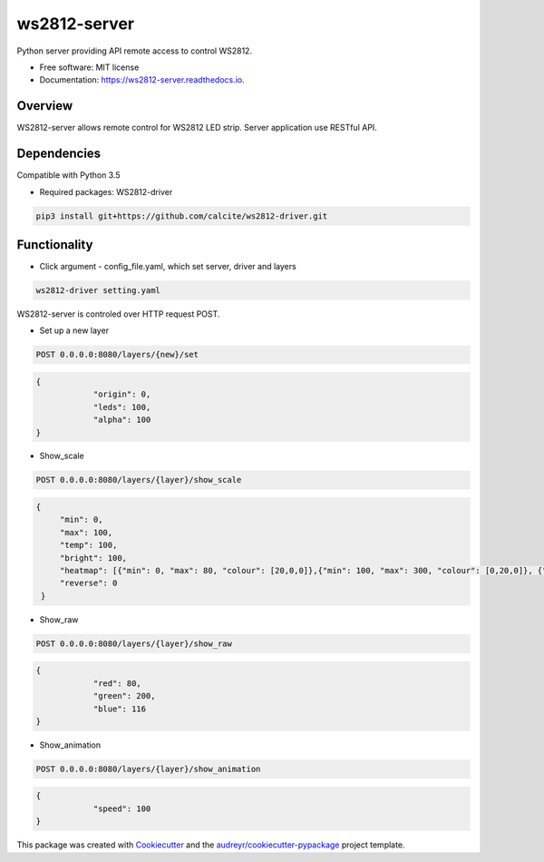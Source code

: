 =============
ws2812-server
=============


.. image:: https://img.shields.io/pypi/v/ws2812_server.svg
        :target: https://pypi.python.org/pypi/ws2812_server

.. image:: https://img.shields.io/travis/phephik/ws2812_server.svg
        :target: https://travis-ci.org/phephik/ws2812_server

.. image:: https://readthedocs.org/projects/ws2812-server/badge/?version=latest
        :target: https://ws2812-server.readthedocs.io/en/latest/?badge=latest
        :alt: Documentation Status

.. image:: https://pyup.io/repos/github/phephik/ws2812_server/shield.svg
     :target: https://pyup.io/repos/github/phephik/ws2812_server/
     :alt: Updates


Python server providing API remote access to control WS2812.


* Free software: MIT license
* Documentation: https://ws2812-server.readthedocs.io.


Overview
========

WS2812-server allows remote control for WS2812 LED strip. Server application use RESTful API.

Dependencies
==============

Compatible with Python 3.5

* Required packages: WS2812-driver

.. code-block:: bash

    pip3 install git+https://github.com/calcite/ws2812-driver.git

Functionality
=============

* Click argument - config_file.yaml, which set server, driver and layers

.. code-block:: bash

    ws2812-driver setting.yaml
    
WS2812-server is controled over HTTP request POST.

* Set up a new layer

.. code-block:: bash

    POST 0.0.0.0:8080/layers/{new}/set
    

.. code-block:: bash

    {
		"origin": 0,
		"leds": 100,
		"alpha": 100
    }  
    
* Show_scale

.. code-block:: bash

    POST 0.0.0.0:8080/layers/{layer}/show_scale
    

.. code-block:: bash

   {
	"min": 0,
	"max": 100,
	"temp": 100,
	"bright": 100,
	"heatmap": [{"min": 0, "max": 80, "colour": [20,0,0]},{"min": 100, "max": 300, "colour": [0,20,0]}, {"min": 500, "max": 1000, "colour": [80,0,30]}] ,
	"reverse": 0
    }

* Show_raw

.. code-block:: bash

    POST 0.0.0.0:8080/layers/{layer}/show_raw
    

.. code-block:: bash

    {
		"red": 80,
		"green": 200,
		"blue": 116
    }

* Show_animation

.. code-block:: bash

    POST 0.0.0.0:8080/layers/{layer}/show_animation
    

.. code-block:: bash

    {
		"speed": 100
    }
    
    



This package was created with Cookiecutter_ and the `audreyr/cookiecutter-pypackage`_ project template.

.. _Cookiecutter: https://github.com/audreyr/cookiecutter
.. _`audreyr/cookiecutter-pypackage`: https://github.com/audreyr/cookiecutter-pypackage

